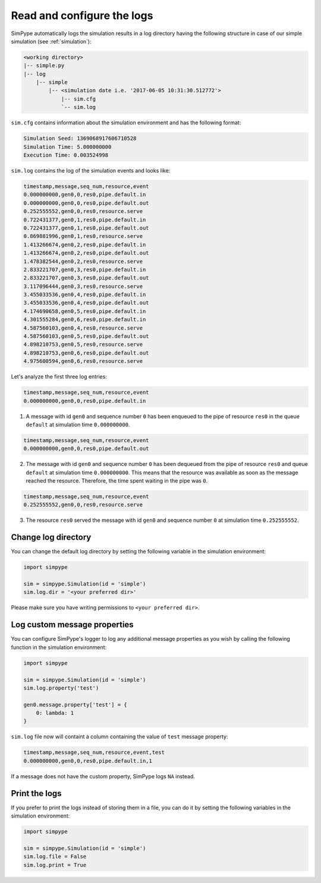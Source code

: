 .. _logging:

===========================
Read and configure the logs
===========================

SimPype automatically logs the simulation results in a log directory having the following 
structure in case of our simple simulation (see :ref:`simulation`):

.. code-block :: none

    <working directory>
    |-- simple.py 
    |-- log
        |-- simple
            |-- <simulation date i.e. '2017-06-05 10:31:30.512772'>
                |-- sim.cfg
                `-- sim.log


``sim.cfg`` contains information about the simulation environment and has the following format:

.. code-block :: none

    Simulation Seed: 1369068917606710528
    Simulation Time: 5.000000000
    Execution Time: 0.003524998

``sim.log`` contains the log of the simulation events and looks like:

.. code-block :: none

    timestamp,message,seq_num,resource,event
    0.000000000,gen0,0,res0,pipe.default.in
    0.000000000,gen0,0,res0,pipe.default.out
    0.252555552,gen0,0,res0,resource.serve
    0.722431377,gen0,1,res0,pipe.default.in
    0.722431377,gen0,1,res0,pipe.default.out
    0.869881996,gen0,1,res0,resource.serve
    1.413266674,gen0,2,res0,pipe.default.in
    1.413266674,gen0,2,res0,pipe.default.out
    1.478382544,gen0,2,res0,resource.serve
    2.833221707,gen0,3,res0,pipe.default.in
    2.833221707,gen0,3,res0,pipe.default.out
    3.117096444,gen0,3,res0,resource.serve
    3.455033536,gen0,4,res0,pipe.default.in
    3.455033536,gen0,4,res0,pipe.default.out
    4.174690658,gen0,5,res0,pipe.default.in
    4.301555284,gen0,6,res0,pipe.default.in
    4.587560103,gen0,4,res0,resource.serve
    4.587560103,gen0,5,res0,pipe.default.out
    4.898210753,gen0,5,res0,resource.serve
    4.898210753,gen0,6,res0,pipe.default.out
    4.975600594,gen0,6,res0,resource.serve

Let's analyze the first three log entries:

.. code-block :: none

    timestamp,message,seq_num,resource,event
    0.000000000,gen0,0,res0,pipe.default.in

1. A message with id ``gen0`` and sequence number ``0`` has been enqueued to the pipe of resource ``res0`` in the queue ``default`` at simulation time ``0.000000000``.

.. code-block :: none

    timestamp,message,seq_num,resource,event
    0.000000000,gen0,0,res0,pipe.default.out

2. The message with id ``gen0`` and sequence number ``0`` has been dequeued from the pipe of resource ``res0`` and queue ``default`` at simulation time ``0.000000000``. This means that the resource was available as soon as the message reached the resource. Therefore, the time spent waiting in the pipe was ``0``.

.. code-block :: none

    timestamp,message,seq_num,resource,event
    0.252555552,gen0,0,res0,resource.serve

3. The resource ``res0`` served the message with id ``gen0`` and sequence number ``0`` at simulation time ``0.252555552``.

Change log directory
====================

You can change the default log directory by setting the following variable in the simulation environment:

.. code-block :: python

    import simpype

    sim = simpype.Simulation(id = 'simple')
    sim.log.dir = '<your preferred dir>'

Please make sure you have writing permissions to ``<your preferred dir>``.

Log custom message properties
=============================

You can configure SimPype's logger to log any additional message properties as you wish by calling the following function in the simulation environment:

.. code-block :: python

    import simpype

    sim = simpype.Simulation(id = 'simple')
    sim.log.property('test')

    gen0.message.property['test'] = {
        0: lambda: 1
    }

``sim.log`` file now will containt a column containing the value of ``test`` message property:

.. code-block :: none

    timestamp,message,seq_num,resource,event,test
    0.000000000,gen0,0,res0,pipe.default.in,1

If a message does not have the custom property, SimPype logs ``NA`` instead.

Print the logs
==============

If you prefer to print the logs instead of storing them in a file, you can do it by setting the following variables in the simulation environment:

.. code-block :: python

    import simpype

    sim = simpype.Simulation(id = 'simple')
    sim.log.file = False
    sim.log.print = True

